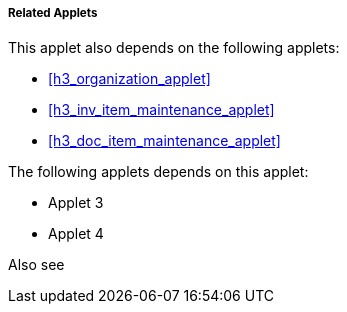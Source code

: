 [#h4_stock_take_v2_related_applets]
===== Related Applets

This applet also depends on the following applets:

// * xref:reference_anchor_id[xrefstyle=full] 
* xref:h3_organization_applet[xrefstyle=full] 

* xref:h3_inv_item_maintenance_applet[xrefstyle=full]

* xref:h3_doc_item_maintenance_applet[xrefstyle=full]


The following applets depends on this applet:

* Applet 3

* Applet 4

Also see

